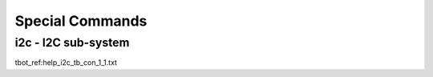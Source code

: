 Special Commands
----------------

i2c - I2C sub-system
....................

tbot_ref:help_i2c_tb_con_1_1.txt

